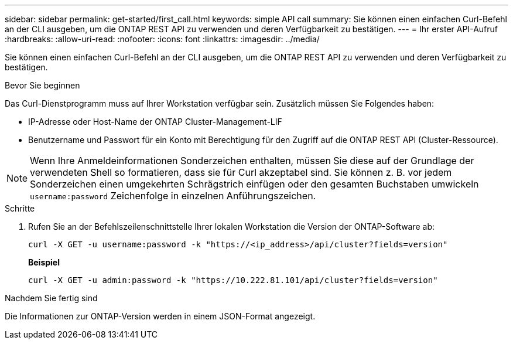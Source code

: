 ---
sidebar: sidebar 
permalink: get-started/first_call.html 
keywords: simple API call 
summary: Sie können einen einfachen Curl-Befehl an der CLI ausgeben, um die ONTAP REST API zu verwenden und deren Verfügbarkeit zu bestätigen. 
---
= Ihr erster API-Aufruf
:hardbreaks:
:allow-uri-read: 
:nofooter: 
:icons: font
:linkattrs: 
:imagesdir: ../media/


[role="lead"]
Sie können einen einfachen Curl-Befehl an der CLI ausgeben, um die ONTAP REST API zu verwenden und deren Verfügbarkeit zu bestätigen.

.Bevor Sie beginnen
Das Curl-Dienstprogramm muss auf Ihrer Workstation verfügbar sein. Zusätzlich müssen Sie Folgendes haben:

* IP-Adresse oder Host-Name der ONTAP Cluster-Management-LIF
* Benutzername und Passwort für ein Konto mit Berechtigung für den Zugriff auf die ONTAP REST API (Cluster-Ressource).



NOTE: Wenn Ihre Anmeldeinformationen Sonderzeichen enthalten, müssen Sie diese auf der Grundlage der verwendeten Shell so formatieren, dass sie für Curl akzeptabel sind. Sie können z. B. vor jedem Sonderzeichen einen umgekehrten Schrägstrich einfügen oder den gesamten Buchstaben umwickeln `username:password` Zeichenfolge in einzelnen Anführungszeichen.

.Schritte
. Rufen Sie an der Befehlszeilenschnittstelle Ihrer lokalen Workstation die Version der ONTAP-Software ab:
+
`curl -X GET -u username:password -k "https://<ip_address>/api/cluster?fields=version"`

+
*Beispiel*

+
`curl -X GET -u admin:password -k "https://10.222.81.101/api/cluster?fields=version"`



.Nachdem Sie fertig sind
Die Informationen zur ONTAP-Version werden in einem JSON-Format angezeigt.
